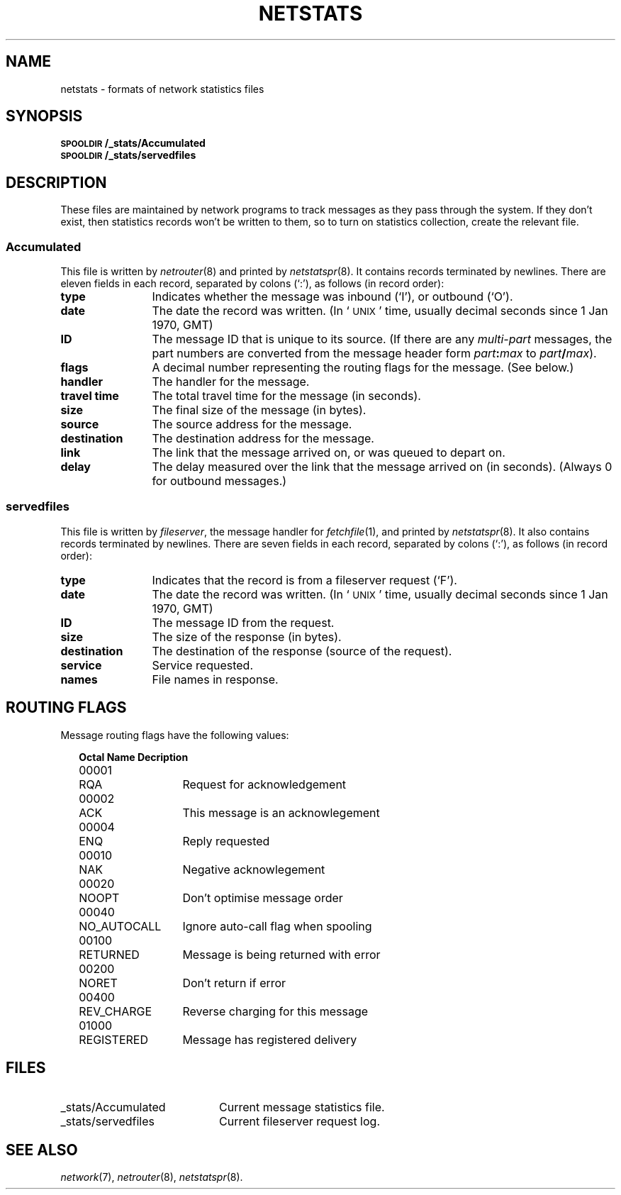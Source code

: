 .ds S1 NETSTATS
.ds S2 \fINetstats\fP
.ds S3 \fInetstats\fP
.ds S4 MHSnet
.ds S5 network
.TH \*(S1 5 "\*(S4 1.8" \^
.nh
.SH NAME
netstats \- formats of network statistics files
.SH SYNOPSIS
.BI \s-1SPOOLDIR\s0/_stats/Accumulated
.br
.BI \s-1SPOOLDIR\s0/_stats/servedfiles
.SH DESCRIPTION
These files are maintained by network programs to track messages as they pass through the system.
If they don't exist, then statistics records won't be written to them,
so to turn on statistics collection, create the relevant file.
.SS Accumulated
This file is written by
.IR netrouter (8)
and printed by
.IR netstatspr (8).
It contains records terminated by newlines.
There are eleven fields in each record, separated by colons (`:'),
as follows (in record order):
.if n .ds tw 12
.if t .ds tw \w'\fBtravel\ time\fPX'u
.TP "\*(tw"
.BI type
Indicates whether the message was inbound (`I'), or outbound (`O').
.TP
.BI date
The date the record was written.
(In `\s-1UNIX\s0' time, usually decimal seconds since 1 Jan 1970, GMT)
.TP
.BI ID
The message ID that is unique to its source.
(If there are any
.I multi-part
messages,
the part numbers are converted from the message header form
.IB part : max
to
.IB part / max\c
).
.TP
.BI flags
A decimal number representing the routing flags for the message.
(See below.)
.TP
.BI handler
The handler for the message.
.TP
.BI "travel time"
The total travel time for the message (in seconds).
.TP
.BI size
The final size of the message (in bytes).
.TP
.BI source
The source address for the message.
.TP
.BI destination
The destination address for the message.
.TP
.BI link
The link that the message arrived on,
or was queued to depart on.
.TP
.BI delay
The delay measured over the link that the message arrived on (in seconds).
(Always 0 for outbound messages.)
.SS servedfiles
This file is written by
.IR fileserver ,
the message handler for
.IR fetchfile (1),
and printed by
.IR netstatspr (8).
It also contains records terminated by newlines.
There are seven fields in each record, separated by colons (`:'),
as follows (in record order):
.if n .ds tw 12
.if t .ds tw \w'\fBtravel\ time\fPX'u
.TP "\*(tw"
.BI type
Indicates that the record is from a fileserver request (`F').
.TP
.BI date
The date the record was written.
(In `\s-1UNIX\s0' time, usually decimal seconds since 1 Jan 1970, GMT)
.TP
.BI ID
The message ID from the request.
.TP
.BI size
The size of the response (in bytes).
.TP
.BI destination
The destination of the response (source of the request).
.TP
.BI service
Service requested.
.TP
.BI names
File names in response.
.SH "ROUTING FLAGS"
Message routing flags have the following values:
.PP
.RS 2
.nf
.ta +\w'\f(CW00001\fPXX'u +\w'\s-1NO_AUTOCALL\s0XX'u
\fBOctal	Name	Decription\fP
.sp .5
.if t \{
\f(CW00001\fP	\s-1RQA\s0	Request for acknowledgement
\f(CW00002\fP	\s-1ACK\s0	This message is an acknowlegement
\f(CW00004\fP	\s-1ENQ\s0	Reply requested
\f(CW00010\fP	\s-1NAK\s0	Negative acknowlegement
\f(CW00020\fP	\s-1NOOPT\s0	Don't optimise message order
\f(CW00040\fP	\s-1NO_AUTOCALL\s0	Ignore auto-call flag when spooling
\f(CW00100\fP	\s-1RETURNED\s0	Message is being returned with error
\f(CW00200\fP	\s-1NORET\s0	Don't return if error
\f(CW00400\fP	\s-1REV_CHARGE\s0	Reverse charging for this message
\f(CW01000\fP	\s-1REGISTERED\s0	Message has registered delivery\}
.if n \{
00001	RQA	Request for acknowledgement
00002	ACK	This message is an acknowlegement
00004	ENQ	Reply requested
00010	NAK	Negative acknowlegement
00020	NOOPT	Don't optimise message order
00040	NO_AUTOCALL	Ignore auto-call flag when spooling
00100	RETURNED	Message is being returned with error
00200	NORET	Don't return if error
00400	REV_CHARGE	Reverse charging for this message
01000	REGISTERED	Message has registered delivery\}
.DT
.fi
.RE
.SH FILES
.PD 0
.TP "\w'\f(CW_stats/Accumulated\fPXX'u"
\f(CW_stats/Accumulated\fP
Current message statistics file.
.TP
\f(CW_stats/servedfiles\fP
Current fileserver request log.
.PD
.SH "SEE ALSO"
.IR \*(S5 (7),
.IR netrouter (8),
.IR netstatspr (8).
.br

